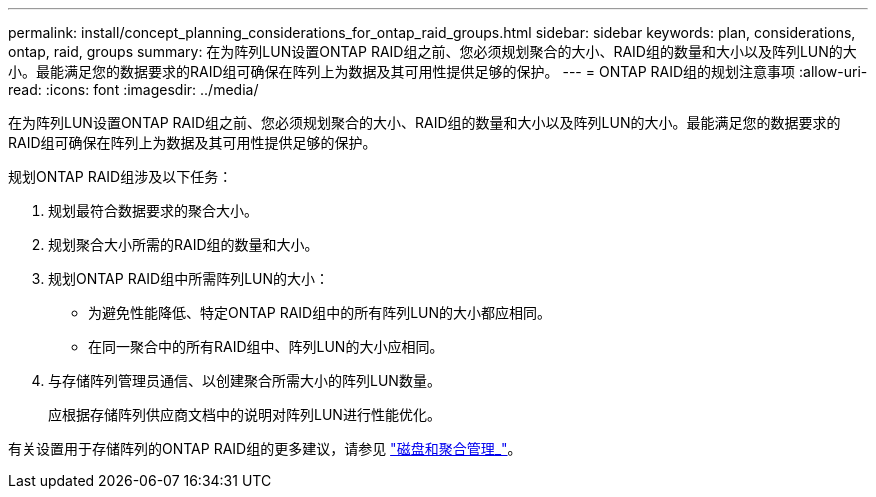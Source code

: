---
permalink: install/concept_planning_considerations_for_ontap_raid_groups.html 
sidebar: sidebar 
keywords: plan, considerations, ontap, raid, groups 
summary: 在为阵列LUN设置ONTAP RAID组之前、您必须规划聚合的大小、RAID组的数量和大小以及阵列LUN的大小。最能满足您的数据要求的RAID组可确保在阵列上为数据及其可用性提供足够的保护。 
---
= ONTAP RAID组的规划注意事项
:allow-uri-read: 
:icons: font
:imagesdir: ../media/


[role="lead"]
在为阵列LUN设置ONTAP RAID组之前、您必须规划聚合的大小、RAID组的数量和大小以及阵列LUN的大小。最能满足您的数据要求的RAID组可确保在阵列上为数据及其可用性提供足够的保护。

规划ONTAP RAID组涉及以下任务：

. 规划最符合数据要求的聚合大小。
. 规划聚合大小所需的RAID组的数量和大小。
. 规划ONTAP RAID组中所需阵列LUN的大小：
+
** 为避免性能降低、特定ONTAP RAID组中的所有阵列LUN的大小都应相同。
** 在同一聚合中的所有RAID组中、阵列LUN的大小应相同。


. 与存储阵列管理员通信、以创建聚合所需大小的阵列LUN数量。
+
应根据存储阵列供应商文档中的说明对阵列LUN进行性能优化。



有关设置用于存储阵列的ONTAP RAID组的更多建议，请参见 https://docs.netapp.com/ontap-9/topic/com.netapp.doc.dot-cm-psmg/home.html["磁盘和聚合管理_"]。
